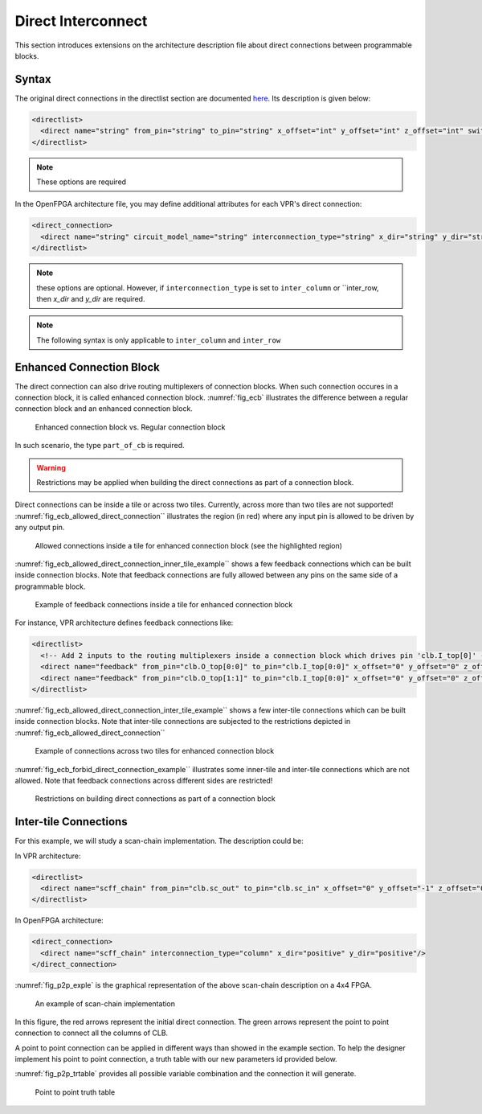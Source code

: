 .. _direct_interconnect:

Direct Interconnect
-------------------

This section introduces extensions on the architecture description file about direct connections between programmable blocks.

Syntax
~~~~~~

The original direct connections in the directlist section are documented here_. Its description is given below:

.. _here: http://docs.verilogtorouting.org/en/latest/arch/reference/?highlight=directlist#direct-inter-block-connections

.. code-block:: xml

  <directlist>
    <direct name="string" from_pin="string" to_pin="string" x_offset="int" y_offset="int" z_offset="int" switch_name="string"/>
  </directlist>

.. note:: These options are required

In the OpenFPGA architecture file, you may define additional attributes for each VPR's direct connection:

.. code-block:: xml

  <direct_connection>
    <direct name="string" circuit_model_name="string" interconnection_type="string" x_dir="string" y_dir="string"/>
  </directlist>

.. note:: these options are optional. However, if ``interconnection_type`` is set to ``inter_column`` or ``inter_row, then `x_dir` and `y_dir` are required.

.. option:: interconnection_type="<string>"

  Available types are ``inner_column_or_row`` | ``part_of_cb`` | ``inter_column`` | ``inter_row``

  - ``inner_column_or_row`` indicates the direct connections are between tiles in the same column or row. This is the default value.
  - ``part_of_cb`` indicates the direct connections will drive routing multiplexers in connection blocks. Therefore, it is no longer a strict point-to-point direct connection.
  - ``inter_column`` indicates the direct connections are between tiles in two columns
  - ``inter_row`` indicates the direct connections are between tiles in two rows

.. note:: The following syntax is only applicable to ``inter_column`` and ``inter_row``

.. option:: x_dir="<string>"

  Available directionalities are ``positive`` | ``negative``, specifies if the next cell to connect has a bigger or lower ``x`` value.
  Considering a coordinate system where (0,0) is the origin at the bottom left and ``x`` and ``y`` are positives: 

    - x_dir="positive": 

        - interconnection_type="inter_column": a column will be connected to a column on the ``right``, if it exists.

        - interconnection_type="inter_row": the most on the ``right`` cell from a row connection will connect the most on the ``left`` cell of next row, if it exists.

    - x_dir="negative": 

        - interconnection_type="inter_column": a column will be connected to a column on the ``left``, if it exists.

        - interconnection_type="inter_row": the most on the ``left`` cell from a row connection will connect the most on the ``right`` cell of next row, if it exists.

.. option:: y_dir="<string>"

  Available directionalities are ``positive`` | ``negative``, specifies if the next cell to connect has a bigger or lower x value.
  Considering a coordinate system where (0,0) is the origin at the bottom left and `x` and `y` are positives:

    - y_dir="positive": 

        - interconnection_type="inter_column": the ``bottom`` cell of a column will be connected to the next column ``top`` cell, if it exists.

        - interconnection_type="inter_row": a row will be connected on an ``above`` row, if it exists.

    - y_dir="negative": 

        - interconnection_type="inter_column": the ``top`` cell of a column will be connected to the next column ``bottom`` cell, if it exists.

        - interconnection_type="inter_row": a row will be connected on a row ``below``, if it exists.

Enhanced Connection Block
~~~~~~~~~~~~~~~~~~~~~~~~~

The direct connection can also drive routing multiplexers of connection blocks. When such connection occures in a connection block, it is called enhanced connection block.
:numref:`fig_ecb` illustrates the difference between a regular connection block and an enhanced connection block.

.. _fig_ecb:

.. figure:: ./figures/ecb.png

    Enhanced connection block vs. Regular connection block

In such scenario, the type ``part_of_cb`` is required.

.. warning:: Restrictions may be applied when building the direct connections as part of a connection block. 

Direct connections can be inside a tile or across two tiles. Currently, across more than two tiles are not supported!
:numref:`fig_ecb_allowed_direct_connection`` illustrates the region (in red) where any input pin is allowed to be driven by any output pin.

.. _fig_ecb_allowed_direct_connection:

.. figure:: ./figures/ecb_allowed_direct_connection.png

    Allowed connections inside a tile for enhanced connection block (see the highlighted region)

:numref:`fig_ecb_allowed_direct_connection_inner_tile_example`` shows a few feedback connections which can be built inside connection blocks. Note that feedback connections are fully allowed between any pins on the same side of a programmable block.

.. _fig_ecb_allowed_direct_connection_inner_tile_example:

.. figure:: ./figures/ecb_allowed_direct_connection_inner_tile_example.png

    Example of feedback connections inside a tile for enhanced connection block

For instance, VPR architecture defines feedback connections like:

.. code-block:: xml

  <directlist>
    <!-- Add 2 inputs to the routing multiplexers inside a connection block which drives pin 'clb.I_top[0]' -->
    <direct name="feedback" from_pin="clb.O_top[0:0]" to_pin="clb.I_top[0:0]" x_offset="0" y_offset="0" z_offset="0"/>
    <direct name="feedback" from_pin="clb.O_top[1:1]" to_pin="clb.I_top[0:0]" x_offset="0" y_offset="0" z_offset="0"/>
  </directlist>

:numref:`fig_ecb_allowed_direct_connection_inter_tile_example`` shows a few inter-tile connections which can be built inside connection blocks. Note that inter-tile connections are subjected to the restrictions depicted in :numref:`fig_ecb_allowed_direct_connection``

.. _fig_ecb_allowed_direct_connection_inter_tile_example:

.. figure:: ./figures/ecb_allowed_direct_connection_inter_tile_example.png

    Example of connections across two tiles for enhanced connection block

:numref:`fig_ecb_forbid_direct_connection_example`` illustrates some inner-tile and inter-tile connections which are not allowed. Note that feedback connections across different sides are restricted! 

.. _fig_ecb_forbid_direct_connection_example:

.. figure:: ./figures/ecb_forbid_direct_connection_example.png

    Restrictions on building direct connections as part of a connection block

Inter-tile Connections
~~~~~~~~~~~~~~~~~~~~~~

For this example, we will study a scan-chain implementation. The description could be:

In VPR architecture:

.. code-block:: xml

  <directlist>
    <direct name="scff_chain" from_pin="clb.sc_out" to_pin="clb.sc_in" x_offset="0" y_offset="-1" z_offset="0"/>
  </directlist>

In OpenFPGA architecture:

.. code-block:: xml

  <direct_connection>
    <direct name="scff_chain" interconnection_type="column" x_dir="positive" y_dir="positive"/>
  </direct_connection>

:numref:`fig_p2p_exple` is the graphical representation of the above scan-chain description on a 4x4 FPGA.

.. _fig_p2p_exple:

.. figure:: ./figures/point2point_example.png

    An example of scan-chain implementation


In this figure, the red arrows represent the initial direct connection. The green arrows represent the point to point connection to connect all the columns of CLB.

A point to point connection can be applied in different ways than showed in the example section. To help the designer implement his point to point connection, a truth table with our new parameters id provided below.

:numref:`fig_p2p_trtable` provides all possible variable combination and the connection it will generate.

.. _fig_p2p_trtable:

.. figure:: ./figures/point2point_truthtable.png

    Point to point truth table
